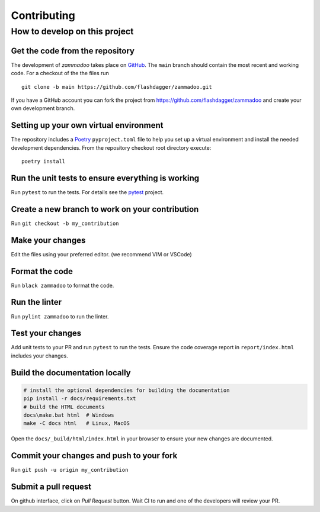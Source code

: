 ============
Contributing
============

How to develop on this project
==============================

Get the code from the repository
^^^^^^^^^^^^^^^^^^^^^^^^^^^^^^^^

The development of *zammadoo* takes place on GitHub_.
The ``main`` branch should contain the most recent and working code.
For a checkout of the the files run ::

    git clone -b main https://github.com/flashdagger/zammadoo.git

If you have a GitHub account you can fork the project from https://github.com/flashdagger/zammadoo
and create your own development branch.


Setting up your own virtual environment
^^^^^^^^^^^^^^^^^^^^^^^^^^^^^^^^^^^^^^^

The repository includes a Poetry_ ``pyproject.toml`` file to help you set up a
virtual environment and install the needed development dependencies. From the
repository checkout root directory execute::

    poetry install


Run the unit tests to ensure everything is working
^^^^^^^^^^^^^^^^^^^^^^^^^^^^^^^^^^^^^^^^^^^^^^^^^^

Run ``pytest`` to run the tests. For details see the pytest_ project.


Create a new branch to work on your contribution
^^^^^^^^^^^^^^^^^^^^^^^^^^^^^^^^^^^^^^^^^^^^^^^^

Run ``git checkout -b my_contribution``


Make your changes
^^^^^^^^^^^^^^^^^

Edit the files using your preferred editor. (we recommend VIM or VSCode)


Format the code
^^^^^^^^^^^^^^^

Run ``black zammadoo`` to format the code.


Run the linter
^^^^^^^^^^^^^^

Run ``pylint zammadoo`` to run the linter.


Test your changes
^^^^^^^^^^^^^^^^^

Add unit tests to your PR and run ``pytest`` to run the tests.
Ensure the code coverage report in ``report/index.html`` includes your changes.


Build the documentation locally
^^^^^^^^^^^^^^^^^^^^^^^^^^^^^^^

.. code-block:: sh

    # install the optional dependencies for building the documentation
    pip install -r docs/requirements.txt
    # build the HTML documents
    docs\make.bat html  # Windows
    make -C docs html   # Linux, MacOS


Open the ``docs/_build/html/index.html`` in your browser to ensure your new changes are documented.


Commit your changes and push to your fork
^^^^^^^^^^^^^^^^^^^^^^^^^^^^^^^^^^^^^^^^^

Run ``git push -u origin my_contribution``


Submit a pull request
^^^^^^^^^^^^^^^^^^^^^

On github interface, click on `Pull Request` button. Wait CI to run and one of the developers will review your PR.


.. _GitHub: https://github.com/
.. _Poetry: https://python-poetry.org/
.. _pytest: https://www.pytest.org/
